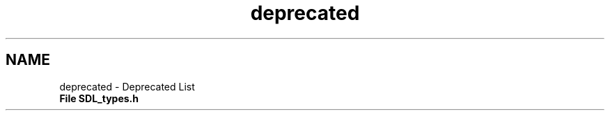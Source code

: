 .TH "deprecated" 3 "Sun Jun 7 2015" "Version 0.42" "cpp_bomberman" \" -*- nroff -*-
.ad l
.nh
.SH NAME
deprecated \- Deprecated List 

.IP "\fBFile \fBSDL_types\&.h\fP \fP" 1c
.PP

